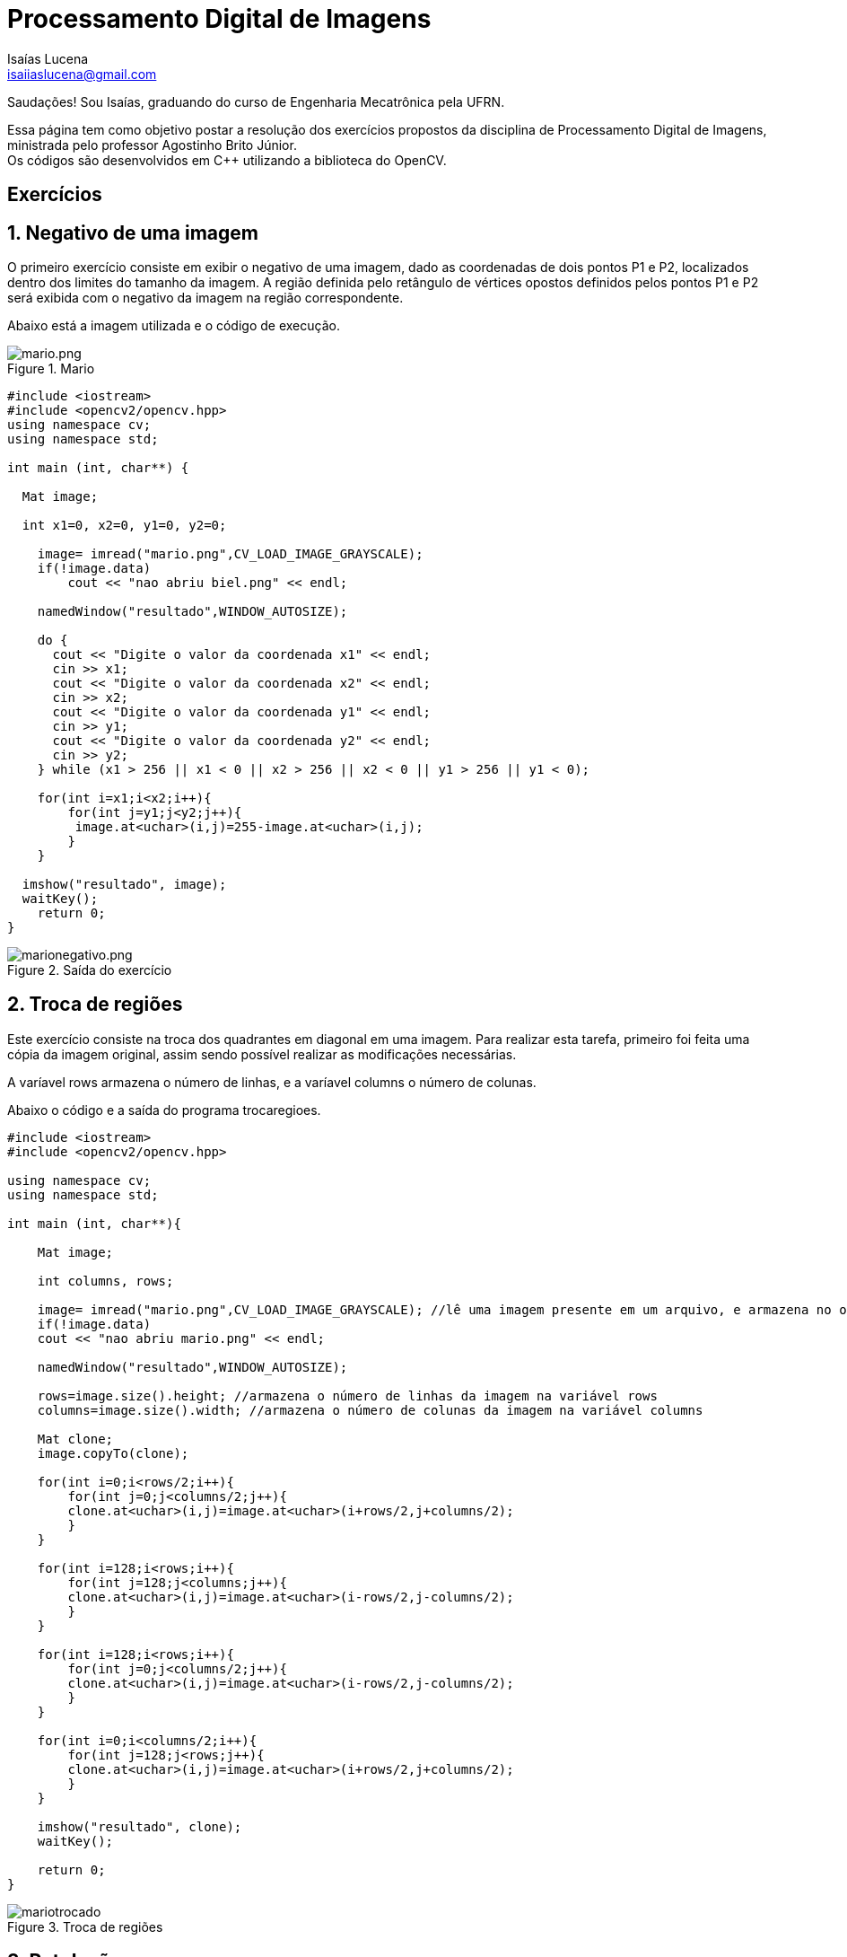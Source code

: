 = Processamento Digital de Imagens
Isaías Lucena <isaiiaslucena@gmail.com>

Saudações! Sou Isaías, graduando do curso de Engenharia Mecatrônica pela UFRN.

:toc:
:icons: font
:quick-uri: https://asciidoctor.org/docs/asciidoc-syntax-quick-reference/

[.text-justify]
Essa página tem como objetivo postar a resolução dos exercícios propostos da disciplina de Processamento Digital de Imagens, ministrada pelo professor Agostinho Brito Júnior. +
Os códigos são desenvolvidos em C++ utilizando a biblioteca do OpenCV.

== Exercícios

== 1. Negativo de uma imagem

[.text-justify]
O primeiro exercício consiste em exibir o negativo de uma imagem, dado as coordenadas de dois pontos P1 e P2, localizados
dentro dos limites do tamanho da imagem. A região definida pelo retângulo de vértices opostos definidos pelos pontos P1 e P2 será exibida com o negativo da imagem na região correspondente.

Abaixo está a imagem utilizada e o código de execução.


.Mario
image::mario.png[mario.png]


[source,cpp]
----
#include <iostream>
#include <opencv2/opencv.hpp>
using namespace cv;
using namespace std;

int main (int, char**) {

  Mat image;

  int x1=0, x2=0, y1=0, y2=0;

    image= imread("mario.png",CV_LOAD_IMAGE_GRAYSCALE);
    if(!image.data)
        cout << "nao abriu biel.png" << endl;

    namedWindow("resultado",WINDOW_AUTOSIZE);

    do {
      cout << "Digite o valor da coordenada x1" << endl;
      cin >> x1;
      cout << "Digite o valor da coordenada x2" << endl;
      cin >> x2;
      cout << "Digite o valor da coordenada y1" << endl;
      cin >> y1;
      cout << "Digite o valor da coordenada y2" << endl;
      cin >> y2;
    } while (x1 > 256 || x1 < 0 || x2 > 256 || x2 < 0 || y1 > 256 || y1 < 0);

    for(int i=x1;i<x2;i++){
        for(int j=y1;j<y2;j++){
         image.at<uchar>(i,j)=255-image.at<uchar>(i,j);
        }
    }
  
  imshow("resultado", image);  
  waitKey();
    return 0;
}
----


.Saída do exercício
image::marionegativo.png[marionegativo.png]

== 2. Troca de regiões

[.text-justify]
Este exercício consiste na troca dos quadrantes em diagonal em uma imagem.
Para realizar esta tarefa, primeiro foi feita uma cópia da imagem original, assim sendo possível realizar as modificações necessárias.

A varíavel rows armazena o número de linhas, e a varíavel columns o número de colunas.

Abaixo o código e a saída do programa trocaregioes.

[source,cpp]
----
#include <iostream>
#include <opencv2/opencv.hpp>

using namespace cv;
using namespace std;

int main (int, char**){

    Mat image;

    int columns, rows;

    image= imread("mario.png",CV_LOAD_IMAGE_GRAYSCALE); //lê uma imagem presente em um arquivo, e armazena no objeto image
    if(!image.data)
    cout << "nao abriu mario.png" << endl;

    namedWindow("resultado",WINDOW_AUTOSIZE);

    rows=image.size().height; //armazena o número de linhas da imagem na variável rows
    columns=image.size().width; //armazena o número de colunas da imagem na variável columns

    Mat clone;
    image.copyTo(clone);

    for(int i=0;i<rows/2;i++){
        for(int j=0;j<columns/2;j++){
        clone.at<uchar>(i,j)=image.at<uchar>(i+rows/2,j+columns/2);
        }
    }

    for(int i=128;i<rows;i++){
        for(int j=128;j<columns;j++){
        clone.at<uchar>(i,j)=image.at<uchar>(i-rows/2,j-columns/2);
        }
    }

    for(int i=128;i<rows;i++){
        for(int j=0;j<columns/2;j++){
        clone.at<uchar>(i,j)=image.at<uchar>(i-rows/2,j-columns/2);
        }
    }
    
    for(int i=0;i<columns/2;i++){
        for(int j=128;j<rows;j++){
        clone.at<uchar>(i,j)=image.at<uchar>(i+rows/2,j+columns/2);
        }
    }    
    
    imshow("resultado", clone);  
    waitKey();

    return 0;
}
----

.Troca de regiões
image::mariotrocado.png[]

== 3. Rotulação

[.text-justify]
A rotulação de regiões é o processo pelo qual regiões com características comuns recebem um identificador comum (rótulo).

[.text-justify]
Em geral, um algoritmo de rotulação de imagens binárias recebe como entrada uma imagem binária e fornece como saída uma imagem em tons de cinza, com as várias regiões representativas de objetos rotuladas com um tom de cinza diferente.

O exercício pede uma solução para o caso em que existam mais de 255 objetos na cena, onde a rotulação ficaria comprometida.

A solução foi simples, definimos um valor fixo para o floodFill em 150.


[source,cpp]
----
  nobjects=0;
  for(int i=0; i<height; i++){
    for(int j=0; j<width; j++){
      if(image.at<uchar>(i,j) == 255){
		// achou um objeto
		nobjects++;
		p.x=j;
		p.y=i;
		floodFill(image,p,150); //Definimos um valor fixo para o floodfill em 150.
	    }
	  }
  }
----

.Rotulação
image::labeling.png[]
nobjects = 32

== 4. Contando bolhas

[.text-justify]
Agora queremos contar quantos objetos com ou sem buracos há na cena, e também devemos ignorar as bolhas que tocam na borda da imagem, pois não se pode presumir, a priori, que elas têm buracos ou não.

[.text-justify]
Implementando a retirada das bolhas que tocam as bordas da imagem, o algoritmo busca toda a imagem na primeira e última linhas e colunas da imagem, ao encontrar um pixel com valor 255 (sinalizando uma bolha), a função floodFill pinta essas bolhas com o tom de fundo da imagem (preto), assim elas desaparecem.

[source,cpp]
----
for(int i=0; i<altura; i++){
  for(int j=0; j<largura; j++){
    if(i==altura-1 || j==largura-1 || i==0 || j==0){
      if(mask.at<uchar>(i,j) == 255){
        p.x=j;
        p.y=i;
        floodFill(mask,p,0);
      }
    }
  }
}
----

.Removendo bolhas das bordas
image::bolhas_sem_bordas.png[]

[.text-justify]
O próximo passo seria contar bolhas na imagem sem as que tocavam nas bordas. Para isso, utilizando a função floodFill com outro tom de cinza para o fundo da imagem, os buracos continuam com valor 0, assim, sendo possível procurar pixels com valor 0 e rotular a região para a contagem.

[source,cpp]
----

// busca objetos com buracos presentes
nobjects=0;

for(int i=0; i<altura; i++){
  for(int j=0; j<largura; j++){
    if(mask.at<uchar>(i,j) == 255){
		// achou um objeto
		nobjects++;
		p.x=j;
		p.y=i;
		floodFill(mask,p,100); // 0 é o valor de fundo (preto), 255 para as bolhas não contadas e 100 para as bolhas contadas.
    }
	}
}

int nholes=0, nbubblesHoles=0;

p.x=0;
p.y=0;
floodFill(mask,p,128);

for(int i=0; i<altura; i++) {
  for(int j=0; j<largura; j++) {
    if(mask.at<uchar>(i,j) == 0) { // caso seja encontrado um pixel 0, significa que é um buraco.
    nholes++;
    nbubblesHoles++;
    p.x=j;
    p.y=i;
    floodFill(mask,p,nholes); // rotulando os buracos
    }
  }
}


cout << "Numero de bolhas: " << nobjects << endl;
cout << "Numero de bolhas com buracos: " << nholes << endl;
cout << "Numero de bolhas sem buracos: " << nobjects-nholes << endl;
imshow("image", mask);

imwrite("contabolhas.png", mask);

waitKey();

return 0;
}

----

.Saída final do programa
image::contabolhas.png[]


Numero de bolhas: 21

Numero de bolhas com buracos: 7

Numero de bolhas sem buracos: 14


== 4. Laplaciano do Gaussiano

[.text-justify]
Utilizando o programa filtroespacial.cpp como base, foi implementado uma nova funcionalidade onde é calculada o laplaciano do gaussiano das imagens capturadas ao pressionar a tecla "f".

[.text-justify]
Ao compararmos os filtros laplaciano e laplaciano do gaussiano, podemos concluir que o segundo filtro tem um desempenho melhor e deixa mais nítida as bordas da imagem.

Segue abaixo código implementado.

[source,cpp]
----
#include <iostream>
#include <opencv2/opencv.hpp>

using namespace cv;
using namespace std;

void printmask(Mat &m){
  for(int i=0; i<m.size().height; i++){
    for(int j=0; j<m.size().width; j++){
      cout << m.at<float>(i,j) << ",";
    }
    cout << endl;
  }
}

void menu(){
  cout << "\npressione a tecla para ativar o filtro: \n"
    "a - Calcular modulo\n"
    "m - Media\n"
    "g - Gauss\n"
    "v - Vertical\n"
    "h - Horizontal\n"
    "l - Laplaciano\n"
    "f - Laplaciano do Gaussiano\n"
    "esc - Sair\n";
}

int main(int argvc, char** argv){
  VideoCapture video;
  float media[] = {1,1,1,
                   1,1,1,
                   1,1,1};
  float gauss[] = {1,2,1,
                   2,4,2,
                   1,2,1};
  float horizontal[]={-1,0,1,
                      -2,0,2,
                      -1,0,1};
  float vertical[]={-1,-2,-1,
                    0,0,0,
                    1,2,1};
  float laplacian[]={0,-1,0,
                     -1,4,-1,
                     0,-1,0};
  float lapgaussian[]={0,0,1,0,0,
                    0,1,2,1,0,
                    1,2,-16,2,1,
                    0,1,2,1,0,
                    0,0,1,0,0};


  Mat cap, frame, frame32f, frameFiltered;
  Mat mask(3,3,CV_32F), mask1;
  Mat result, result1;
  double width, height;
  int absolut;
  char key;

  video.open(0);
  if(!video.isOpened())
    return -1;
  width=video.get(CV_CAP_PROP_FRAME_WIDTH);
  height=video.get(CV_CAP_PROP_FRAME_HEIGHT);
  std::cout << "Altura = " << height<< "\n";;
  std::cout << "Largura = " << width << "\n";;

  namedWindow("Filtroespacial",1);

  mask = Mat(3, 3, CV_32F, media);
  scaleAdd(mask, 1/9.0, Mat::zeros(3,3,CV_32F), mask1);
  swap(mask, mask1);
  absolut=1; // calcs abs of the image

  menu();
  for(;;){
    video >> cap;
    cvtColor(cap, frame, CV_BGR2GRAY);
    flip(frame, frame, 1);
    imshow("Original", frame);
    frame.convertTo(frame32f, CV_32F);
    filter2D(frame32f, frameFiltered, frame32f.depth(), mask, Point(1,1), 0);
    if(absolut){
      frameFiltered=abs(frameFiltered);
    }
    frameFiltered.convertTo(result, CV_8U);
    imshow("Filtroespacial", result);
    key = (char) waitKey(10);
    if( key == 27 ) break;
    switch(key){
    case 'a':
      menu();
      absolut=!absolut;
      break;
    case 'm':
      menu();
      mask = Mat(3, 3, CV_32F, media);
      scaleAdd(mask, 1/9.0, Mat::zeros(3,3,CV_32F), mask1);
      mask = mask1;
      printmask(mask);
      break;
    case 'g':
      menu();
      mask = Mat(3, 3, CV_32F, gauss);
      scaleAdd(mask, 1/16.0, Mat::zeros(3,3,CV_32F), mask1);
      mask = mask1;
      printmask(mask);
      break;
    case 'h':
      menu();
      mask = Mat(3, 3, CV_32F, horizontal);
      printmask(mask);
      break;
    case 'v':
      menu();
      mask = Mat(3, 3, CV_32F, vertical);
      printmask(mask);
      break;
    case 'l':
      menu();
      mask = Mat(3, 3, CV_32F, laplacian);
      printmask(mask);
      break;
    case 'f':
      menu();
      mask = Mat(5, 5, CV_32F, lapgaussian);
      printmask(mask);
    default:
      break;
    }
  }
  return 0;
}
----


== 5. Tilt Shift

[.text-justify]
A seguinte tarefa trata-se do efeito "Tilt-Shift", onde é possível fazer com que lugares, objetos e pessoas reais se pareçam com miniaturas e maquetes.

[.text-justify]
Originalmente isso é feito com o uso de lentes especiais que são bastante caras, porém, a técnica ganhou fama mesmo com a aplicação de pós-produção digital, utilizando o Photoshop ou outro programa de edição de imagens.

[.text-justify]
Utilizando o programa addweighted.cpp como referência, foi implementado o programa tiltshift.cpp, onde três ajustes são providos na tela de interface.

-Um ajuste para regular a altura da região central que entrará em foco;

-Um ajuste para regular a força de decaimento da região borrada;
[.text-justify]
-Um ajuste para regular a posição vertical do centro da região que entrará em foco.

Finalizado o programa, a imagem produzida deverá ser salva em arquivo. +
A seguir o código implementado tiltshift.cpp

[source,cpp]
----
#include <iostream>
#include <opencv2/opencv.hpp>
#include <cmath>

using namespace cv;
using namespace std;

double alfa;
int center_slider = 0;
int center_slider_max = 100;

int alfa_slider = 0;
int alfa_slider_max = 100;

int top_slider = 0;
int top_slider_max = 100;

Mat image1, image2, blended;
Mat imageTop;

char TrackbarName[50];

void on_trackbar_blend(int, void*) {
 alfa = (double) alfa_slider/alfa_slider_max;
 addWeighted( image2, alfa, imageTop, 1-alfa, 0.0, blended);
 imshow("tiltshift", blended);
}

void on_trackbar_line(int, void*) {
  image2.copyTo(imageTop);

  int width = image2.size().width;
  int height = image2.size().height;
  int limit = top_slider*height/100;
  int base = center_slider*height/100;


  if (limit > 0) {
    if (base >= 0 && base <= height-limit) {
      Mat tmp = image1(Rect(0, base, width,limit));
      tmp.copyTo(imageTop(Rect(0, base, width,limit)));
    }
    else {
      Mat tmp = image1(Rect(0, 0, width,limit));
      tmp.copyTo(imageTop(Rect(0, 0, width,limit)));
    }
  }
  on_trackbar_blend(alfa_slider,0);
}

int main(int argvc, char** argv) {
  image1 = imread("original.jpg");
  resize(image1,image1,Size(640,480));
  image1.copyTo(image2);
  namedWindow("tiltshift", 1);
  image2.convertTo(image2,CV_32F);

  
  float media[]={1,1,1,
               1,1,1,
               1,1,1};

  Mat mascara;

  mascara = Mat(3,3,CV_32F,media);
  scaleAdd(mascara, 1/9.0, Mat::zeros(3,3,CV_32F), mascara);

  for (int i=0; i<7; i++) {
        filter2D(image2, image2, image2.depth(), mascara, Point(1,1), 0);
  }

  image2.convertTo(image2, CV_8U);
  image2.copyTo(imageTop);
  
  sprintf( TrackbarName, "Decay x %d", alfa_slider_max );
  createTrackbar( TrackbarName, "tiltshift",
          &alfa_slider,
          alfa_slider_max,
          on_trackbar_blend );
  on_trackbar_blend(alfa_slider, 0 );

  sprintf( TrackbarName, "Height x %d", top_slider_max );
  createTrackbar( TrackbarName, "tiltshift",
          &top_slider,
          top_slider_max,
          on_trackbar_line );
  on_trackbar_line(top_slider, 0 );

  sprintf( TrackbarName, "Center x %d", top_slider_max );
  createTrackbar( TrackbarName, "tiltshift",
          &center_slider,
          center_slider_max,
          on_trackbar_line );
  on_trackbar_line(center_slider, 0 );

  waitKey(0);
  imwrite("tiltshift.jpg", blended);
  imshow("window",blended);
  imwrite("source.jpg", image1);
  imshow("window2",image1);
  return 0;
}
----

Imagem sem filtro:

image::source.jpg[]

Imagem com tiltshift:

image::tiltshift.jpg[]

== 6. Filtro Homomórfico

[.text-justify]
O filtro homomórfico é utilizado nos casos em que o ruído é muito grande, para melhorar imagens com iluminação irregular. A tarefa é implementar o filtro homomórfico numa cena mal iluminada, e ajustando os parâmetros do filtro, é possível corrigir a iluminação da melhor forma possível.

Equação do filtro homomórfico:

image:equation_homomorphic.png[equation_homomorphic.png]


Abaixo segue o código implementado do filtro homomórfico.

[source,cpp]
----
#include <iostream>
#include <opencv2/opencv.hpp>
#include <opencv2/imgproc/imgproc.hpp>
#include <cmath>

#define RADIUS 20

using namespace cv;
using namespace std;
float c;
int c_slider;
int c_slider_max=100;

float gamaL=0.5;
int gamaL_slider;
int gamaL_slider_max=100;

float gamaH=3;
int gamaH_slider;
int gamaH_slider_max=100;


char TrackbarName[50];

// trocando os quadrantes da imagem da DFT
void deslocaDFT(Mat& image ){
  Mat tmp, A, B, C, D;

  // caso a imagem seja de tamanho impar, recorta a regiao para
  // evitar copias de tamanho desigual
  image = image(Rect(0, 0, image.cols & -2, image.rows & -2));
  int cx = image.cols/2;
  int cy = image.rows/2;

  // reorganizando os quadrantes da transformada

  A = image(Rect(0, 0, cx, cy));
  B = image(Rect(cx, 0, cx, cy));
  C = image(Rect(0, cy, cx, cy));
  D = image(Rect(cx, cy, cx, cy));

  // A para D
  A.copyTo(tmp);  D.copyTo(A);  tmp.copyTo(D);

  // C para B
  C.copyTo(tmp);  B.copyTo(C);  tmp.copyTo(B);
}

void on_trackbar_c(int,void*){
    c=(double)c_slider/c_slider_max;
}

void on_trackbar_gamaL(int,void*){
    gamaL=(double)gamaL_slider/gamaL_slider_max;
    //gamaL=(double)gamaL_slider;
}
void on_trackbar_gamaH(int, void*){
    //gamaH=(double)gamaH/gamaH_slider_max;
    gamaH=(double)gamaH_slider;
}

int main(int , char**){
  VideoCapture cap;
  Mat imaginaryInput, complexImage, multsp;
  Mat padded, filter, mag,filterH;
  Mat image, imagegray, tmp,tmpH;
  Mat_<float> realInput, zeros;
  vector<Mat> planos;
  //parâmetros do filtro homomórfico
  float D0,D;
  //gamaL=0.5;
  //gamaH=2;
  //c=0.5;


  // habilita/desabilita ruido
  int noise=0;
  // frequencia do ruido
  int freq=10;
  // ganho inicial do ruido
  float gain=1;

  // valor do ruido
  float mean;

  // guarda tecla capturada
  char key;

  // valores ideais dos tamanhos da imagem
  // para calculo da DFT
  int dft_M, dft_N;

  // utiliza a imagem salva no mesmo diretorio
  image=imread("image.jpg",CV_LOAD_IMAGE_COLOR);
  if(!image.data){
      cout<<"nao foi possivel abrir a imagem "<<endl;
      return 0;
  }
  namedWindow("Imagem Filtrada",1);
  // identifica os tamanhos otimos para
  // calculo do FFT
  dft_M = getOptimalDFTSize(image.rows);
  dft_N = getOptimalDFTSize(image.cols);

  // realiza o padding da imagem
  copyMakeBorder(image, padded, 0,
                 dft_M - image.rows, 0,
                 dft_N - image.cols,
                 BORDER_CONSTANT, Scalar::all(0));

  // parte imaginaria da matriz complexa (preenchida com zeros)
  zeros = Mat_<float>::zeros(padded.size());

  // prepara a matriz complexa para ser preenchida
  complexImage = Mat(padded.size(), CV_32FC2, Scalar(0));

  // a função de transferência (filtro frequencial) deve ter o
  // mesmo tamanho e tipo da matriz complexa
  filter = complexImage.clone();
  filterH=complexImage.clone();

  // cria uma matriz temporária para criar as componentes real
  // e imaginaria do filtro ideal
  tmp = Mat(dft_M, dft_N, CV_32F);
  tmpH = Mat(dft_M,dft_N,CV_32F);

  // prepara o filtro passa-baixas ideal
  for(int i=0; i<dft_M; i++){
    for(int j=0; j<dft_N; j++){
      if((i-dft_M/2)*(i-dft_M/2)+(j-dft_N/2)*(j-dft_N/2) < RADIUS*RADIUS){
        tmp.at<float> (i,j) = 1.0;
      }
    }
  }



  // cria a matriz com as componentes do filtro e junta
  // ambas em uma matriz multicanal complexa
  Mat comps[]= {tmp, tmp};
  merge(comps, 2, filter);
  sprintf( TrackbarName, "C x %d", c_slider_max );
  createTrackbar( TrackbarName, "Imagem Filtrada",
                  &c_slider,
                  c_slider_max,
                  on_trackbar_c );
  on_trackbar_c(c_slider, 0 );

  sprintf( TrackbarName, "gamaL x %d", gamaL_slider_max );
  createTrackbar( TrackbarName, "Imagem Filtrada",
                  &gamaL_slider,
                  gamaL_slider_max,
                  on_trackbar_gamaL );
  on_trackbar_gamaL(gamaL_slider, 0 );

  sprintf( TrackbarName, "gamaH x %d", gamaH_slider_max );
  createTrackbar( TrackbarName, "Imagem Filtrada",
                  &gamaH_slider,
                  gamaH_slider_max,
                  on_trackbar_gamaH );
  on_trackbar_gamaH(gamaH_slider, 0 );


  for(;;){

    cvtColor(image, imagegray, CV_BGR2GRAY);
    imshow("Imagem Original", imagegray);

    // realiza o padding da imagem
    copyMakeBorder(imagegray, padded, 0,
                   dft_M - image.rows, 0,
                   dft_N - image.cols,
                   BORDER_CONSTANT, Scalar::all(0));

    // limpa o array de matrizes que vao compor a
    // imagem complexa
    planos.clear();
    // cria a compoente real
    realInput = Mat_<float>(padded);
    // insere as duas componentes no array de matrizes
    planos.push_back(realInput);
    planos.push_back(zeros);

    // combina o array de matrizes em uma unica
    // componente complexa
    merge(planos, complexImage);

    // calcula o dft
    dft(complexImage, complexImage);
    D0=complexImage.at<float>(dft_M/2,dft_N/2);
    //prepara filtro Homomórfico
    for(int i=0; i<dft_M; i++){
      for(int j=0; j<dft_N; j++){
        D=complexImage.at<float>(i,j);
        tmpH.at<float>(i,j)=(gamaH-gamaL)*(1-exp(-c*(D*D)/(D0*D0)))+gamaH;

      }
    }
    cout<<"C value: "<<c<<endl;
    cout<<"gamaL value: "<<gamaL<<endl;
    cout<<"gamaH value: "<<gamaH<<endl;
    Mat compsH[]= {tmpH, tmpH};
    merge(compsH, 2, filterH);



    // realiza a troca de quadrantes
    deslocaDFT(complexImage);

    // aplica o filtro frequencial
    //mulSpectrums(complexImage,filter,complexImage,0);
    //aplica o filtro homomorfico
    mulSpectrums(complexImage,filterH,complexImage,0);

    // limpa o array de planos
    planos.clear();
    // separa as partes real e imaginaria para modifica-las
    split(complexImage, planos);

    // usa o valor medio do espectro para dosar o ruido
    mean = abs(planos[0].at<float> (dft_M/2,dft_N/2));

    // insere ruido coerente, se habilitado
    if(noise){
      // F(u,v) recebe ganho proporcional a F(0,0)
      planos[0].at<float>(dft_M/2 +freq, dft_N/2 +freq) +=
        gain*mean;

      planos[1].at<float>(dft_M/2 +freq, dft_N/2 +freq) +=
        gain*mean;

      // F*(-u,-v) = F(u,v)
      planos[0].at<float>(dft_M/2 -freq, dft_N/2 -freq) =
        planos[0].at<float>(dft_M/2 +freq, dft_N/2 +freq);

      planos[1].at<float>(dft_M/2 -freq, dft_N/2 -freq) =
        -planos[1].at<float>(dft_M/2 +freq, dft_N/2 +freq);

    }

    // recompoe os planos em uma unica matriz complexa
    merge(planos, complexImage);

    // troca novamente os quadrantes
    deslocaDFT(complexImage);

    cout << complexImage.size().height << endl;
    // calcula a DFT inversa
    idft(complexImage, complexImage);

    // limpa o array de planos
    planos.clear();

    // separa as partes real e imaginaria da
    // imagem filtrada
    split(complexImage, planos);

    // normaliza a parte real para exibicao
    normalize(planos[0], planos[0], 0, 1, CV_MINMAX);
    imshow("Imagem Filtrada", planos[0]);

    key = (char) waitKey(10);
    if( key == 27 ) break; // esc pressed!
    switch(key){
      // aumenta a frequencia do ruido
    case 'q':
      freq=freq+1;
      if(freq > dft_M/2-1)
        freq = dft_M/2-1;
      break;
      // diminui a frequencia do ruido
    case 'a':
      freq=freq-1;
      if(freq < 1)
        freq = 1;
      break;
      // amplifica o ruido
    case 'x':
      gain += 0.1;
      break;
      // atenua o ruido
    case 'z':
      gain -= 0.1;
      if(gain < 0)
        gain=0;
      break;
      // insere/remove ruido
    case 'e':
      noise=!noise;
      break;
    }
  }
  return 0;
}
----

.Imagem Original
image:original_hm.png[original_hm.png]

.Imagem Filtrada
image:filtrada_hm.png[filtrada_hm.png]

== 7. Cannypoints

[.text-justify]
A partir dos algoritmos de canny e de pontilhismo, a tarefa é implementar um programa chamado cannypoints, onde a idéia é usando as bordas produzidas pelo algoritmo de Canny para melhorar a qualidade da imagem pontilhista gerada.

A seguir o resultado do processo e código de execução.

.Imagem Original
image:source2.jpg[source2.jpg]

.Imagem após a técnica de pontilhismo
image:Final.jpg[Final.jpg]

[source,cpp]
----
#include <iostream>
#include <opencv2/opencv.hpp>
#include <fstream>
#include <iomanip>
#include <vector>
#include <algorithm>
#include <numeric>
#include <ctime>
#include <cstdlib>

using namespace std;
using namespace cv;

int top_slider = 10;
int top_slider_max = 200;

int step=5;
int jitter=3;
int raio=3;
int raioM=3;

#define STEP_MAX 20
#define JITTER_MAX 10
#define RAIO_MAX 10

Mat image, border, points,pointsCanny;

void on_trackbar_canny(int, void*){

    vector<int> yrange;
    vector<int> xrange;

    Vec3b cor;
    int width, height;
    int x, y;

  width=image.size().width;
  height=image.size().height;
  Canny(image, border, top_slider, 3*top_slider);
  imshow("Canny2", border);

  if(step < 1) step = 1;
    if(jitter < 1) jitter = 1;
    if(raio < 1) raio = 1;

  xrange.resize(height/step);
  yrange.resize(width/step);

  iota(xrange.begin(), xrange.end(), 0);
  iota(yrange.begin(), yrange.end(), 0);

  for(uint i=0; i<xrange.size(); i++){
    xrange[i]= xrange[i]*step+step/2;
  }

  for(uint i=0; i<yrange.size(); i++){
    yrange[i]= yrange[i]*step+step/2;
  }

  pointsCanny = Mat(height, width, CV_8UC3, Scalar(255, 255, 255));

  points = Mat(height, width, CV_8UC3, Scalar(255, 255, 255));

  for(int i=0; i<height; i++ ){
        for(int j=0; j<width; j++){
           if(border.at<uchar>(i,j)>0){
              circle(points,
                     cv::Point(j,i),
                     raioM,
                     CV_RGB(cor[0],cor[1],cor[2]),
                     -1,
                     CV_AA);
         }
      }
   }
   random_shuffle(xrange.begin(), xrange.end());
   for(auto i : xrange){
     random_shuffle(yrange.begin(), yrange.end());
     for(auto j : yrange){
       x = i+rand()%(2*jitter)-jitter+1;
       y = j+rand()%(2*jitter)-jitter+1;

       cor[0] = (int)(image.at<Vec3b>(i,j)[2]);
       cor[1] = (int)(image.at<Vec3b>(i,j)[1]);
       cor[2] = (int)(image.at<Vec3b>(i,j)[0]);
       raio = rand()%raioM;
       circle(points,
              cv::Point(y,x),
              raio,
              CV_RGB(cor[0],cor[1],cor[2]),
              -1,
              CV_AA);
     }
   }
   imshow("Canny", points);
  imwrite("Canny.jpg", points);
}

int main(int argc, char**argv){

image= imread(argv[1],CV_LOAD_IMAGE_COLOR);
namedWindow("Canny",1);
namedWindow("Canny2",1);
 createTrackbar( "Threshold inferior", "Canny",
               &top_slider,
               top_slider_max,
               on_trackbar_canny );

 createTrackbar( "Raio", "Canny",
                 &raioM,
                 RAIO_MAX,
                 on_trackbar_canny );

 createTrackbar( "Jitter", "Canny",
                 &jitter,
                 JITTER_MAX,
                 on_trackbar_canny );

 createTrackbar( "Passo", "Canny",
                 &step,/home/isaias/Área de Trabalho/tarefas/pontilhismo/Final.jpg
/home/isaias/Área de Trabalho/tarefas/pontilhismo/source2.jpg
                 STEP_MAX,
                 on_trackbar_canny );

  on_trackbar_canny(top_slider, 0 );

  waitKey();
  imwrite("Final.jpg", points);
  return 0;
}
----